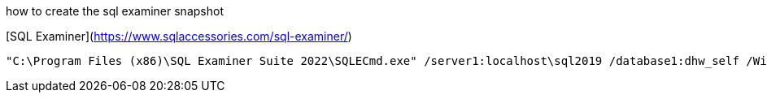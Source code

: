 how to create the sql examiner snapshot

[SQL Examiner](https://www.sqlaccessories.com/sql-examiner/)

....
"C:\Program Files (x86)\SQL Examiner Suite 2022\SQLECmd.exe" /server1:localhost\sql2019 /database1:dhw_self /WinAuth1 /SaveSnapshot:"D:\Repos\gitlab\DataHandwerk\DataHandwerk-toolkit-mssql\sqlexaminer\dhw.%DB1.sesnap" /force
....
